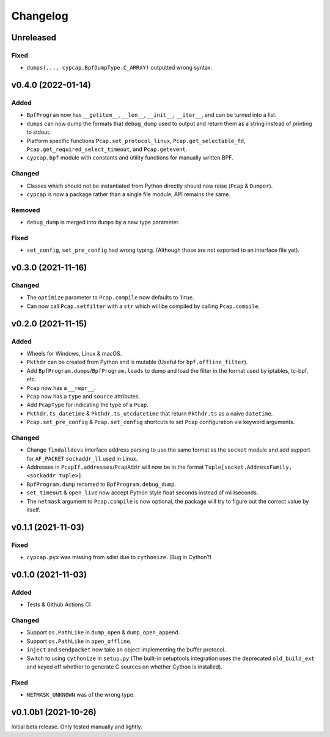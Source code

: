 Changelog
=========

Unreleased
----------

Fixed
^^^^^
* ``dumps(..., cypcap.BpfDumpType.C_ARRAY)`` outputted wrong syntax.

v0.4.0 (2022-01-14)
-------------------

Added
^^^^^
* ``BpfProgram`` now has ``__getitem__``, ``__len__``, ``__init__``, ``__iter__``, and can be turned
  into a list.
* ``dumps`` can now dump the formats that ``debug_dump`` used to output and return them as a string
  instead of printing to stdout.
* Platform specific functions ``Pcap.set_protocol_linux``, ``Pcap.get_selectable_fd``,
  ``Pcap.get_required_select_timeout``, and ``Pcap.getevent``.
* ``cypcap.bpf`` module with constants and utility functions for manually written BPF.

Changed
^^^^^^^
* Classes which should not be instantiated from Python directly should now raise
  (``Pcap`` & ``Dumper``).
* ``cypcap`` is now a package rather than a single file module, API remains the same.

Removed
^^^^^^^
* ``debug_dump`` is merged into ``dumps`` by a new type parameter.

Fixed
^^^^^
* ``set_config``, ``set_pre_config`` had wrong typing. (Although those are not exported to an
  interface file yet).

v0.3.0 (2021-11-16)
-------------------

Changed
^^^^^^^
* The ``optimize`` parameter to ``Pcap.compile`` now defaults to ``True``.
* Can now call ``Pcap.setfilter`` with a ``str`` which will be compiled by calling ``Pcap.compile``.

v0.2.0 (2021-11-15)
-------------------

Added
^^^^^
* Wheels for Windows, Linux & macOS.
* ``Pkthdr`` can be created from Python and is mutable (Useful for ``bpf.offline_filter``).
* Add ``BpfProgram.dumps``/``BpfProgram.loads`` to dump and load the filter in the format used by
  iptables, tc-bpf, etc.
* ``Pcap`` now has a ``__repr__``.
* ``Pcap`` now has a ``type`` and ``source`` attributes.
* Add ``PcapType`` for indicating the type of a ``Pcap``.
* ``Pkthdr.ts_datetime`` & ``Pkthdr.ts_utcdatetime`` that return ``Pkthdr.ts`` as a naive
  ``datetime``.
* ``Pcap.set_pre_config`` & ``Pcap.set_config`` shortcuts to set ``Pcap`` configuration via keyword
  arguments.

Changed
^^^^^^^
* Change ``findalldevs`` interface address parsing to use the same format as the ``socket``
  module and add support for ``AF_PACKET`` ``sockaddr_ll`` used in Linux.
* Addresses in ``PcapIf.addresses``/``PcapAddr`` will now be in the format
  ``Tuple[socket.AddressFamily, <sockaddr tuple>]``.
* ``BpfProgram.dump`` renamed to ``BpfProgram.debug_dump``.
* ``set_timeout`` & ``open_live`` now accept Python style float seconds instead of milliseconds.
* The ``netmask`` argument to ``Pcap.compile`` is now optional, the package will try to figure out
  the correct value by itself.

v0.1.1 (2021-11-03)
-------------------

Fixed
^^^^^
* ``cypcap.pyx`` was missing from sdist due to ``cythonize``. (Bug in Cython?)

v0.1.0 (2021-11-03)
-------------------

Added
^^^^^
* Tests & Github Actions CI

Changed
^^^^^^^
* Support ``os.PathLike`` in ``dump_open`` & ``dump_open_append``.
* Support ``os.PathLike`` in ``open_offline``.
* ``inject`` and ``sendpacket`` now take an object implementing the buffer protocol.
* Switch to using ``cythonize`` in ``setup.py`` (The built-in setuptools integration uses the
  deprecated ``old_build_ext`` and keyed off whether to generate C sources on whether Cython is
  installed).

Fixed
^^^^^
* ``NETMASK_UNKNOWN`` was of the wrong type.

v0.1.0b1 (2021-10-26)
---------------------
Initial beta release. Only tested manually and lightly.
